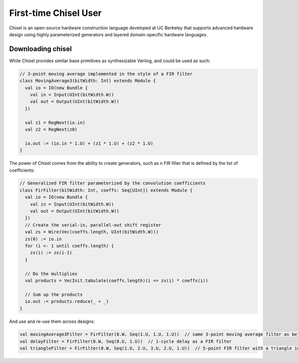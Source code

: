 .. _first-time-aws:

First-time Chisel User
==============================

Chisel is an open-source hardware construction language developed at UC Berkeley that supports advanced hardware design using highly parameterized generators and layered domain-specific hardware languages.

Downloading chisel
-----------------------

While Chisel provides similar base primitives as synthesizable Verilog, and could be used as such:

.. code-block:: scala

    // 3-point moving average implemented in the style of a FIR filter
    class MovingAverage3(bitWidth: Int) extends Module {
      val io = IO(new Bundle {
        val in = Input(UInt(bitWidth.W))
        val out = Output(UInt(bitWidth.W))
      })
    
      val z1 = RegNext(io.in)
      val z2 = RegNext(z0)
    
      io.out := (io.in * 1.U) + (z1 * 1.U) + (z2 * 1.U)
    }

The power of Chisel comes from the ability to create generators, such as n FIR filter that is defined by the list of coefficients:

.. code-block:: scala

    // Generalized FIR filter parameterized by the convolution coefficients
    class FirFilter(bitWidth: Int, coeffs: Seq[UInt]) extends Module {
      val io = IO(new Bundle {
        val in = Input(UInt(bitWidth.W))
        val out = Output(UInt(bitWidth.W))
      })
      // Create the serial-in, parallel-out shift register
      val zs = Wire(Vec(coeffs.length, UInt(bitWidth.W)))
      zs(0) := io.in
      for (i <- 1 until coeffs.length) {
        zs(i) := zs(i-1)
      }
    
      // Do the multiplies
      val products = VecInit.tabulate(coeffs.length)(i => zs(i) * coeffs(i))
    
      // Sum up the products
      io.out := products.reduce(_ + _)
    }

And use and re-use them across designs:

.. code-block:: scala

    val movingAverage3Filter = FirFilter(8.W, Seq(1.U, 1.U, 1.U))  // same 3-point moving average filter as before
    val delayFilter = FirFilter(8.W, Seq(0.U, 1.U))  // 1-cycle delay as a FIR filter
    val triangleFilter = FirFilter(8.W, Seq(1.U, 2.U, 3.U, 2.U, 1.U))  // 5-point FIR filter with a triangle impulse response
